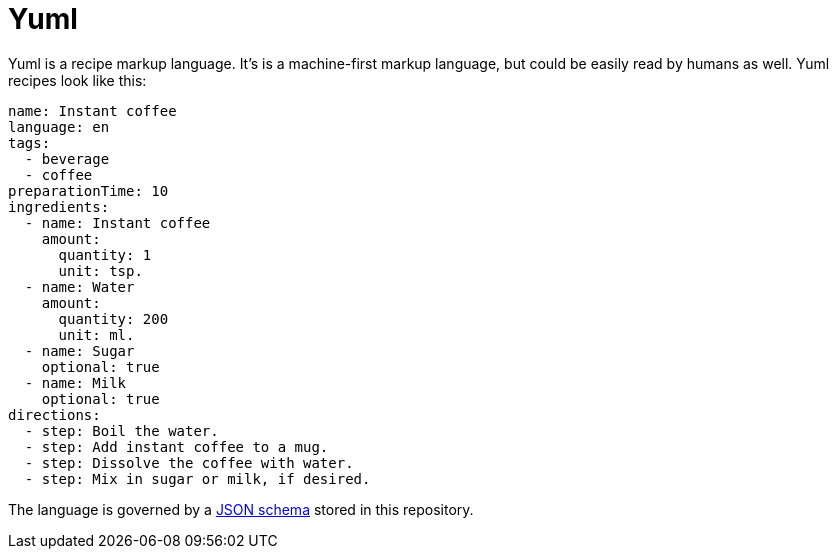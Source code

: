 = Yuml

Yuml is a recipe markup language.
It's is a machine-first markup language, but could be easily read by humans as well.
Yuml recipes look like this:

[source, yml]
----
name: Instant coffee
language: en
tags:
  - beverage
  - coffee
preparationTime: 10
ingredients:
  - name: Instant coffee
    amount:
      quantity: 1
      unit: tsp.
  - name: Water
    amount:
      quantity: 200
      unit: ml.
  - name: Sugar
    optional: true
  - name: Milk
    optional: true
directions:
  - step: Boil the water.
  - step: Add instant coffee to a mug.
  - step: Dissolve the coffee with water.
  - step: Mix in sugar or milk, if desired.
----

The language is governed by a https://json-schema.org[JSON schema] stored in this repository.
